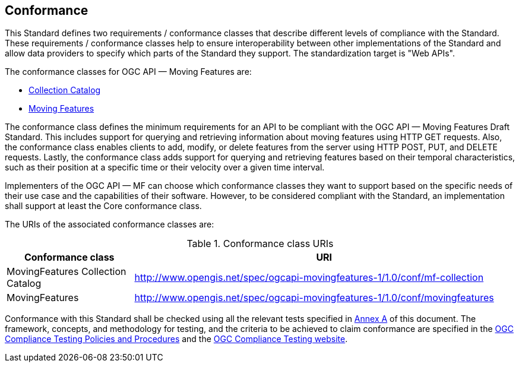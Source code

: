 == Conformance
This Standard defines two requirements / conformance classes that describe different levels of compliance with the Standard.
These requirements / conformance classes help to ensure interoperability between other implementations of the Standard and allow data providers to specify which parts of the Standard they support.
The standardization target is "Web APIs".

The conformance classes for OGC API — Moving Features are:

* <<clause-core-collection, Collection Catalog>>
* <<clause-core-movingfeature, Moving Features>>
// * <<clause-common-req, Common Requirements>>
// * <<clause-mf-json-req, MF-JSON encoding>>
// * <<clause-openapi-req, OpenAPI Specification 3.0>>

The conformance class defines the minimum requirements for an API to be compliant with the OGC API — Moving Features Draft Standard.
This includes support for querying and retrieving information about moving features using HTTP GET requests.
Also, the conformance class enables clients to add, modify, or delete features from the server using HTTP POST, PUT, and DELETE requests.
Lastly, the conformance class adds support for querying and retrieving features based on their temporal characteristics, such as their position at a specific time or their velocity over a given time interval.

Implementers of the OGC API — MF can choose which conformance classes they want to support based on the specific needs of their use case and the capabilities of their software. However, to be considered compliant with the Standard, an implementation shall support at least the Core conformance class.

The URIs of the associated conformance classes are:

[#conf_class_uris,reftext='{table-caption} {counter:table-num}']
.Conformance class URIs
[cols="25,75",options="header"]
|===
|Conformance class  |URI
|MovingFeatures Collection Catalog |http://www.opengis.net/spec/ogcapi-movingfeatures-1/1.0/conf/mf-collection
|MovingFeatures     |http://www.opengis.net/spec/ogcapi-movingfeatures-1/1.0/conf/movingfeatures
// |Common Requirements|http://www.opengis.net/spec/ogcapi-movingfeatures-1/1.0/conf/common
// |MF-JSON encoding   |http://www.opengis.net/spec/ogcapi-movingfeatures-1/1.0/conf/mf-json
// |OpenAPI Specification 3.0 |http://www.opengis.net/spec/ogcapi-movingfeatures-1/1.0/conf/oas31
|===

Conformance with this Standard shall be checked using all the relevant tests specified in <<clause-ATS, Annex A>> of this document.
The framework, concepts, and methodology for testing, and the criteria to be achieved to claim conformance are specified in the
link:https://portal.ogc.org/files/?artifact_id=55234[OGC Compliance Testing Policies and Procedures] and the link:https://cite.opengeospatial.org/teamengine/[OGC Compliance Testing website].
